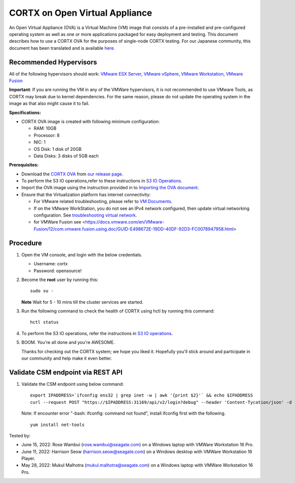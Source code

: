 
================================
CORTX on Open Virtual Appliance
================================
An Open Virtual Appliance (OVA) is a Virtual Machine (VM) image that consists of a pre-installed and pre-configured operating system as well as one or more applications packaged for easy deployment and testing.  This document describes how to use a CORTX OVA for the purposes of single-node CORTX testing. 
For our Japanese community, this document has been translated and is available `here <https://qiita.com/Taroi_Japanista/items/0ac03f55dce3f7433adf>`_.

***********************
Recommended Hypervisors
***********************
All of the following hypervisors should work: `VMware ESX Server <https://www.vmware.com/products/esxi-and-esx.html>`_,
`VMware vSphere <https://www.vmware.com/products/vsphere.html>`_,
`VMware Workstation <https://www.vmware.com/products/workstation-pro.html>`_,
`VMware Fusion <https://www.vmware.com/in/products/fusion/fusion-evaluation.html>`_

**Important**: If you are running the VM in any of the VMWare hypervisors, it is not recommended to use VMware Tools, as CORTX may break due to kernel dependencies. For the same reason, please do not update the operating system in the image as that also might cause it to fail.

**Specifications:**

- CORTX OVA image is created with following minimum configuration:

  - RAM: 10GB
  - Processor: 8
  - NIC: 1
  - OS Disk: 1 disk of 20GB
  - Data Disks: 3 disks of 5GB each

**Prerequisites:**

- Download the `CORTX OVA <https://cortxova.s3.us-west-2.amazonaws.com/ova-2.0.0-790.ova>`_ from `our release page <https://github.com/Seagate/cortx/releases/latest>`_.
- To perform the S3 IO operations,refer to these instructions in `S3 IO Operations <https://github.com/Seagate/cortx/blob/main/doc/ova/PI-8/S3_IO_Operations.md>`_.
- Import the OVA image using the instruction provided in  to `Importing the OVA document <https://github.com/Seagate/cortx/blob/main/doc/Importing_OVA_File.rst>`_.
- Ensure that the Virtualization platform has internet connectivity:
   
  - For VMware related troubleshooting, please refer to `VM Documents <https://docs.vmware.com/en/VMware-vSphere/index.html>`_. 
  - If on the VMware WorkStation, you do not see an IPv4 network configured, then update virtual networking configuration. See `troubleshooting virtual network <https://github.com/Seagate/cortx/blob/main/doc/troubleshoot_virtual_network.rst>`_.
  - for VMWare Fusion see <https://docs.vmware.com/en/VMware-Fusion/12/com.vmware.fusion.using.doc/GUID-E498672E-19DD-40DF-92D3-FC0078947958.html>

**********
Procedure
**********

#. Open the VM console, and login with the below credentials.

   * Username: cortx 
   * Password: opensource!
  
#. Become the **root** user by running this:
   
   ::
   
       sudo su -
       
   **Note** Wait for 5 - 10 mins till the cluster services are started.
   
#. Run the following command to check the health of CORTX using hctl by running this command:

   ::

       hctl status

 
#. To perform the S3 IO operations, refer the instructions in `S3 IO operations <https://github.com/Seagate/cortx/blob/main/doc/ova/PI-8/S3_IO_Operations.md>`_.

#. BOOM. You're all done and you're AWESOME. 

   Thanks for checking out the CORTX system; we hope you liked it. Hopefully you'll stick around and participate in our community and help make it even better.

**********************************
Validate CSM endpoint via REST API
**********************************

#. Validate the CSM endpoint using below command:
   
   ::

      export IPADDRESS=`ifconfig ens32 | grep inet -w | awk '{print $2}'` && echo $IPADDRESS
      curl --request POST "https://$IPADDRESS:31169/api/v2/login?debug" --header 'Content-Tycation/json' -d '{"username":"cortxadmin","password":"Cortxadmin@123"}' -k

   Note: If encounter error "-bash: ifconfig: command not found", install ifconfig first with the following.
   
   ::

      yum install net-tools

 

Tested by:

- June 15, 2022: Rose Wambui (rose.wambui@seagate.com) on a Windows laptop with VMWare Workstation 16 Pro.
- June 11, 2022: Harrison Seow (harrison.seow@seagate.com) on a Windows desktop with VMWare Workstation 16 Player.
- May 28, 2022: Mukul Malhotra (mukul.malhotra@seagate.com) on a Windows laptop with VMWare Workstation 16 Pro.

